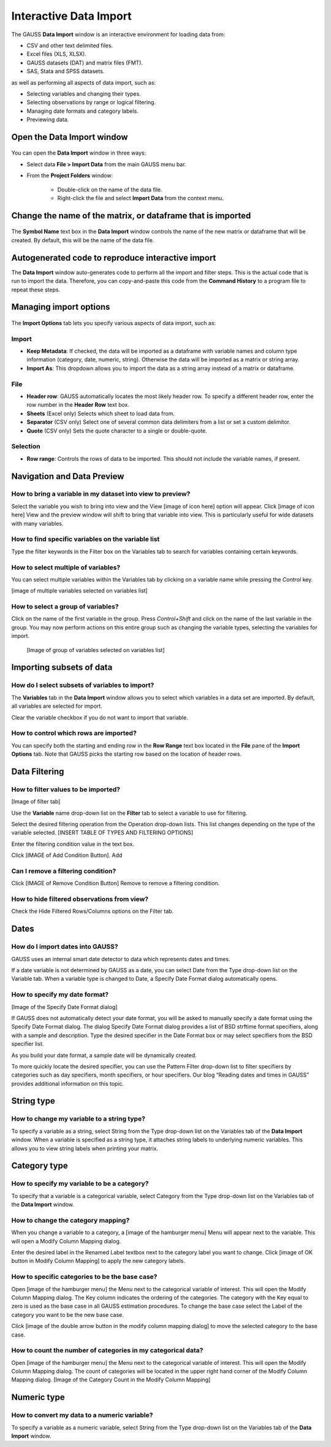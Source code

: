 
Interactive Data Import
======================================


The GAUSS **Data Import** window is an interactive environment for loading data from:

* CSV and other text delimited files.
* Excel files (XLS, XLSX).
* GAUSS datasets (DAT) and matrix files (FMT).
* SAS, Stata and SPSS datasets.

as well as performing all aspects of data import, such as:

* Selecting variables and changing their types.
* Selecting observations by range or logical filtering.
* Managing date formats and category labels.
* Previewing data.

.. figure:: ../_static/images/data-import-window-1.jpg


Open the Data Import window
--------------------------------------------

.. figure:: ../_static/images/data-import-project-folder.jpg


You can open the **Data Import** window in three ways:

* Select data **File > Import Data** from the main GAUSS menu bar. 
* From the **Project Folders** window:

    * Double-click on the name of the data file.
    * Right-click the file and select **Import Data** from the context menu.


Change the name of the matrix, or dataframe that is imported
---------------------------------------------------------

.. figure:: ../_static/images/data-import-symbol-name.png
    :scale: 50%

The **Symbol Name** text box in the **Data Import** window controls the name of the new matrix or dataframe that will be created. By default, this will be the name of the data file.


Autogenerated code to reproduce interactive import
---------------------------------------------------------

The **Data Import** window auto-generates code to perform all the import and filter steps. This is the actual code that is run to import the data. Therefore, you can copy-and-paste this code from the **Command History** to a program file to repeat these steps. 



.. figure:: ../_static/images/data-import-code-generation.png
    :scale: 50%

Managing import options
---------------------------------------------------------

.. figure:: ../_static/images/data-import-import-options-csv.png
    :scale: 50%


The **Import Options** tab lets you specify various aspects of data import, such as:

Import
+++++++++++

* **Keep Metadata**: If checked, the data will be imported as a dataframe with variable names and column type information (category, date, numeric, string). Otherwise the data will be imported as a matrix or string array.
* **Import As**: This dropdown allows you to import the data as a string array instead of a matrix or dataframe.

File
+++++++++++

* **Header row**: GAUSS automatically locates the most likely header row. To specify a different header row, enter the row number in the **Header Row** text box. 
* **Sheets** (Excel only) Selects which sheet to load data from. 
* **Separator** (CSV only) Select one of several common data delimiters from a list or set a custom delimitor.
* **Quote** (CSV only) Sets the quote character to a single or double-quote.

Selection
+++++++++++++++++

* **Row range**: Controls the rows of data to be imported. This should not include the variable names, if present.


Navigation and Data Preview
------------------------------

How to bring a variable in my dataset into view to preview?
++++++++++++++++++++++++++++++++++++++++++++++++++++++++++++++++++

Select the variable you wish to bring into view and the View  [image of icon here] option will appear. 
Click [image of icon here] View and the preview window will shift to bring that variable into view. This is particularly useful for wide datasets with many variables. 

How to find specific variables on the variable list
+++++++++++++++++++++++++++++++++++++++++++++++++++++++++++

Type the filter keywords in the Filter box on the Variables tab to search for variables containing certain keywords. 

How to select multiple of variables?
+++++++++++++++++++++++++++++++++++++++++++++++++++++++++++

You can select multiple variables within the Variables tab by clicking on a variable name while pressing the `Control` key.

[image of multiple variables selected on variables list]

How to select a group of variables?
++++++++++++++++++++++++++++++++++++++++++++++++++++++++++++++++++

Click on the name of the first variable in the group. 
Press `Control+Shift` and click on the name of the last variable in the group. 
You may now perform actions on this entire group such as changing the variable types, selecting the variables for import.

				[Image of group of variables selected on variables list]

Importing subsets of data
---------------------------------

How do I select subsets of variables to import?
++++++++++++++++++++++++++++++++++++++++++++++++++++++++++++++++++

The **Variables** tab in the **Data Import** window allows you to select which variables in a data set are imported. 
By default, all variables are selected for import.

Clear the variable checkbox if you do not want to import that variable. 

How to control which rows are imported?
++++++++++++++++++++++++++++++++++++++++++++++++++++++++++++++++++

You can specify both the starting and ending row in the **Row Range** text box located in the  **File** pane of the **Import Options** tab. 
Note that GAUSS picks the starting row based on the location of header rows. 

Data Filtering
---------------------------------

How to filter values to be imported?
++++++++++++++++++++++++++++++++++++++++++++++++++++++++++++++++++

[Image of filter tab] 

Use the **Variable** name drop-down list on the **Filter** tab to select a variable to use for filtering.

Select the desired filtering operation from the Operation drop-down lists. This list changes depending on the type of the variable selected.  [INSERT TABLE OF TYPES AND FILTERING OPTIONS]

Enter the filtering condition value in the text box.

Click [IMAGE of Add Condition Button]. Add 

Can I remove a filtering condition?
++++++++++++++++++++++++++++++++++++++++++++++++++++++++++++++++++

Click  [IMAGE of Remove Condition Button] Remove to remove a filtering condition.

How to hide filtered observations from view?
++++++++++++++++++++++++++++++++++++++++++++++++++++++++++++++++++

Check the Hide Filtered Rows/Columns options on the Filter tab. 

Dates
------------------------------------------------------------------

How do I import dates into GAUSS?
++++++++++++++++++++++++++++++++++++++++++++++++++++++++++++++++++

GAUSS uses an internal smart date detector to data which represents dates and times. 

If a date variable is not determined by GAUSS as a date, you can select Date from the Type drop-down list on the Variable tab. 
When a variable type is changed to Date, a Specify Date Format dialog automatically opens.

How to specify my date format?
++++++++++++++++++++++++++++++++++++++++++++++++++++++++++++++++++

[Image of the Specify Date Format dialog]

If GAUSS does not automatically detect your date format, you will be asked to manually specify a date format using the Specify Date Format dialog. 
The dialog Specify Date Format dialog provides a list of BSD strftime format specifiers, along with a sample and description. 
Type the desired specifier in the Date Format box or may select specifiers from the BSD specifier list. 

As you build your date format, a sample date will be dynamically created. 

To more quickly locate the desired specifier, you can use the Pattern Filter drop-down list to filter specifiers by categories such as day specifiers, month specifiers, or hour specifiers. 
Our blog “Reading dates and times in GAUSS” provides additional information on this topic. 

String type
------------------------------------------------------------------

How to change my variable to a string type?
++++++++++++++++++++++++++++++++++++++++++++++++++++++++++++++++++

To specify a variable as a string, select String from the Type drop-down list on the Variables tab of the **Data Import** window. 
When a variable is specified as a string type, it attaches string labels to underlying numeric variables. 
This allows you to view string labels when printing your matrix.

Category type
------------------------------------------------------------------

How to specify my variable to be a category?
++++++++++++++++++++++++++++++++++++++++++++++++++++++++++++++++++

To specify that a variable is a categorical variable, select Category from the Type drop-down list on the Variables tab of the **Data Import** window. 

How to change the category mapping?
++++++++++++++++++++++++++++++++++++++++++++++++++++++++++++++++++

When you change a variable to a category, a [image of the hamburger menu] Menu will appear next to the variable. This will open a Modify Column Mapping dialog. 

Enter the desired label in the Renamed Label textbox next to the category label you want to change.
Click [image of OK button in Modify Column Mapping] to apply the new category labels. 

How to specific categories to be the base case?
++++++++++++++++++++++++++++++++++++++++++++++++++++++++++++++++++

Open [image of the hamburger menu] the Menu next to the categorical variable of interest. This will open the Modify Column Mapping dialog.
The Key column indicates the ordering of the categories. The category with the Key equal to zero is used as the base case in all GAUSS estimation procedures. 
To change the base case select the Label of the category you want to be the new base case. 

Click [image of the double arrow button in the modify column mapping dialog] to move the selected category to the base case. 

How to count the number of categories in my categorical data?
++++++++++++++++++++++++++++++++++++++++++++++++++++++++++++++++++
Open [image of the hamburger menu] the Menu next to the categorical variable of interest. This will open the Modify Column Mapping dialog.
The count of categories will be located in the upper right hand corner of the Modify Column Mapping dialog. 
[Image of the Category Count in the Modify Column Mapping]

Numeric type	
------------------------------------------------------------------

How to convert my data to a numeric variable?
++++++++++++++++++++++++++++++++++++++++++++++++++++++++++++++++++

To specify a variable as a numeric variable, select String from the Type drop-down list on the Variables tab of the **Data Import** window. 

